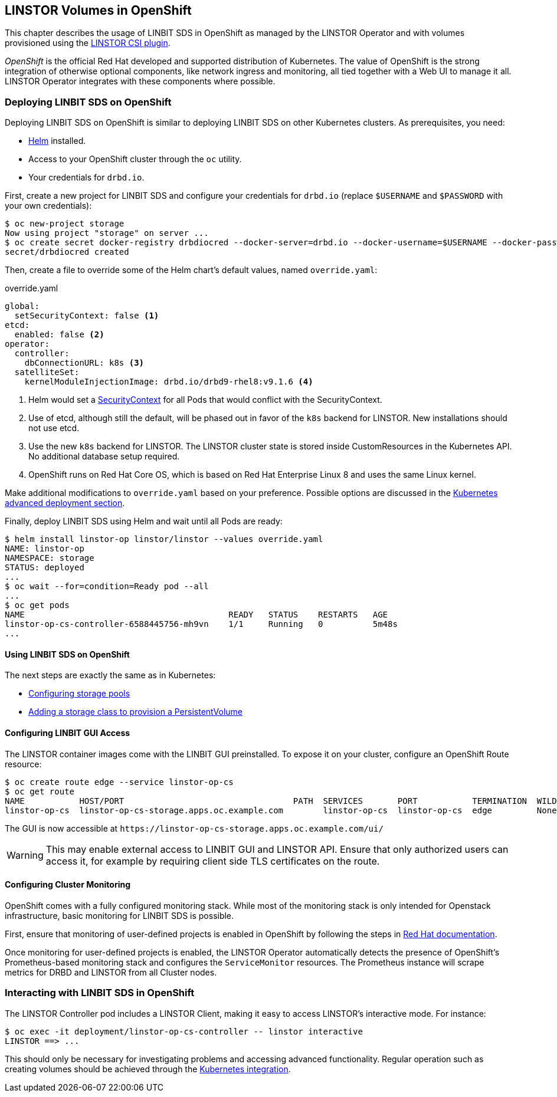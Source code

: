 [[ch-openshift]]
== LINSTOR Volumes in OpenShift

This chapter describes the usage of LINBIT SDS in
OpenShift as managed by the LINSTOR Operator and with volumes provisioned using the
https://github.com/LINBIT/linstor-csi[LINSTOR CSI plugin].

_OpenShift_ is the official Red Hat developed and supported
distribution of Kubernetes. The value of OpenShift is the strong integration
of otherwise optional components, like network ingress and monitoring, all
tied together with a Web UI to manage it all. LINSTOR Operator integrates with
these components where possible.

[[s-openshift-deploy]]
=== Deploying LINBIT SDS on OpenShift

Deploying LINBIT SDS on OpenShift is similar to deploying LINBIT SDS on other
Kubernetes clusters. As prerequisites, you need:

* https://helm.sh[Helm] installed.
* Access to your OpenShift cluster through the `oc` utility.
* Your credentials for `drbd.io`.

First, create a new project for LINBIT SDS and configure your
credentials for `drbd.io` (replace `$USERNAME` and `$PASSWORD` with your own
credentials):

----
$ oc new-project storage
Now using project "storage" on server ...
$ oc create secret docker-registry drbdiocred --docker-server=drbd.io --docker-username=$USERNAME --docker-password=$PASSWORD
secret/drbdiocred created
----

Then, create a file to override some of the Helm chart's default values,
named `override.yaml`:

[source,yaml]
.override.yaml
----
global:
  setSecurityContext: false <1>
etcd:
  enabled: false <2>
operator:
  controller:
    dbConnectionURL: k8s <3>
  satelliteSet:
    kernelModuleInjectionImage: drbd.io/drbd9-rhel8:v9.1.6 <4>
----
<1> Helm would set a https://kubernetes.io/docs/tasks/configure-pod-container/security-context/[SecurityContext]
    for all Pods that would conflict with the SecurityContext.
<2> Use of etcd, although still the default, will be phased out in favor of
    the `k8s` backend for LINSTOR. New installations should not use etcd.
<3> Use the new `k8s` backend for LINSTOR. The LINSTOR cluster state is stored
    inside CustomResources in the Kubernetes API. No additional database setup
    required.
<4> OpenShift runs on Red Hat Core OS, which is based on Red Hat Enterprise
    Linux 8 and uses the same Linux kernel.

Make additional modifications to `override.yaml` based on your
preference. Possible options are discussed in the
<<s-kubernetes-advanced-deployments,Kubernetes advanced deployment section>>.

Finally, deploy LINBIT SDS using Helm and wait until all Pods are ready:

----
$ helm install linstor-op linstor/linstor --values override.yaml
NAME: linstor-op
NAMESPACE: storage
STATUS: deployed
...
$ oc wait --for=condition=Ready pod --all
...
$ oc get pods
NAME                                         READY   STATUS    RESTARTS   AGE
linstor-op-cs-controller-6588445756-mh9vn    1/1     Running   0          5m48s
...
----

==== Using LINBIT SDS on OpenShift

The next steps are exactly the same as in Kubernetes:

* <<s-kubernetes-storage,Configuring storage pools>>
* <<s-kubernetes-basic-configuration-and-deployment,Adding a storage class to provision a PersistentVolume>>

==== Configuring LINBIT GUI Access

The LINSTOR container images come with the LINBIT GUI preinstalled. To
expose it on your cluster, configure an OpenShift Route resource:

----
$ oc create route edge --service linstor-op-cs
$ oc get route
NAME           HOST/PORT                                  PATH  SERVICES       PORT           TERMINATION  WILDCARD
linstor-op-cs  linstor-op-cs-storage.apps.oc.example.com        linstor-op-cs  linstor-op-cs  edge         None
----

The GUI is now accessible at `+https://linstor-op-cs-storage.apps.oc.example.com/ui/+`

WARNING: This may enable external access to LINBIT GUI and LINSTOR API.
Ensure that only authorized users can access it, for example by
requiring client side TLS certificates on the route.

==== Configuring Cluster Monitoring

OpenShift comes with a fully configured monitoring stack. While most of
the monitoring stack is only intended for Openstack infrastructure, basic
monitoring for LINBIT SDS is possible.

First, ensure that monitoring of user-defined projects is enabled in OpenShift
by following the steps in
https://docs.openshift.com/container-platform/4.6/monitoring/enabling-monitoring-for-user-defined-projects.html[Red Hat documentation].

Once monitoring for user-defined projects is enabled, the LINSTOR Operator
automatically detects the presence of OpenShift's Prometheus-based monitoring
stack and configures the `ServiceMonitor` resources. The Prometheus instance
will scrape metrics for DRBD and LINSTOR from all Cluster nodes.

=== Interacting with LINBIT SDS in OpenShift

The LINSTOR Controller pod includes a LINSTOR Client,
making it easy to access LINSTOR's interactive mode. For instance:

----
$ oc exec -it deployment/linstor-op-cs-controller -- linstor interactive
LINSTOR ==> ...
----

This should only be necessary for investigating problems and accessing advanced functionality.
Regular operation such as creating volumes should be achieved through the
<<s-kubernetes-basic-configuration-and-deployment,Kubernetes integration>>.
